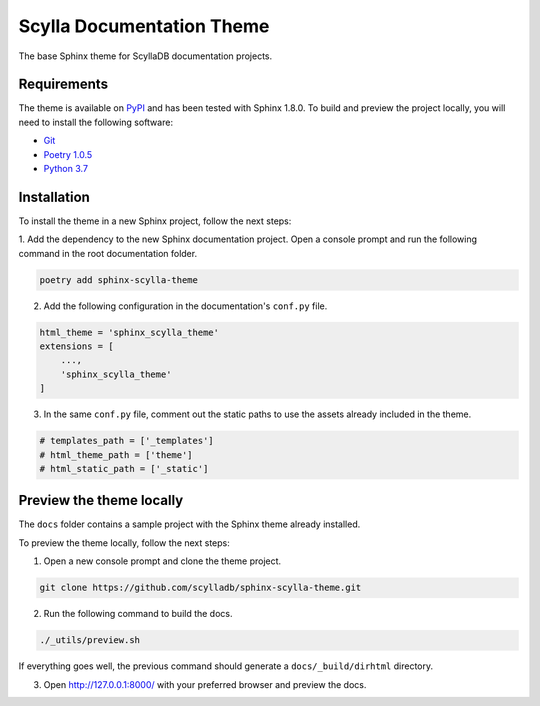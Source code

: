 ==========================
Scylla Documentation Theme
==========================

The base Sphinx theme for ScyllaDB documentation projects.

Requirements
------------

The theme is available on `PyPI <https://pypi.org/project/sphinx-scylla-theme/>`_ and has been tested with Sphinx 1.8.0.
To build and preview the project locally, you will need to install the following software:

- `Git <https://git-scm.com/book/en/v2/Getting-Started-Installing-Git>`_
- `Poetry 1.0.5 <https://python-poetry.org/docs/basic-usage/>`_
- `Python 3.7 <https://www.python.org/downloads/>`_

Installation
------------

To install the theme in a new Sphinx project, follow the next steps:

1. Add the dependency to the new Sphinx documentation project.
Open a console prompt and run the following command in the root documentation folder.

.. code:: console

    poetry add sphinx-scylla-theme


2. Add the following configuration in the documentation's ``conf.py`` file.

.. code:: console

    html_theme = 'sphinx_scylla_theme'
    extensions = [
        ...,
        'sphinx_scylla_theme'
    ]

3. In the same ``conf.py`` file, comment out the static paths to use the assets already included in the theme.

.. code:: console

    # templates_path = ['_templates']
    # html_theme_path = ['theme']
    # html_static_path = ['_static']

Preview the theme locally
-------------------------

The ``docs`` folder contains a sample project with the Sphinx theme already installed.

To preview the theme locally, follow the next steps:

1. Open a new console prompt and clone the theme project.

.. code:: console

    git clone https://github.com/scylladb/sphinx-scylla-theme.git

2. Run the following command to build the docs.

.. code:: console

    ./_utils/preview.sh 

If everything goes well, the previous command should generate a ``docs/_build/dirhtml`` directory.

3. Open http://127.0.0.1:8000/ with your preferred browser and preview the docs.